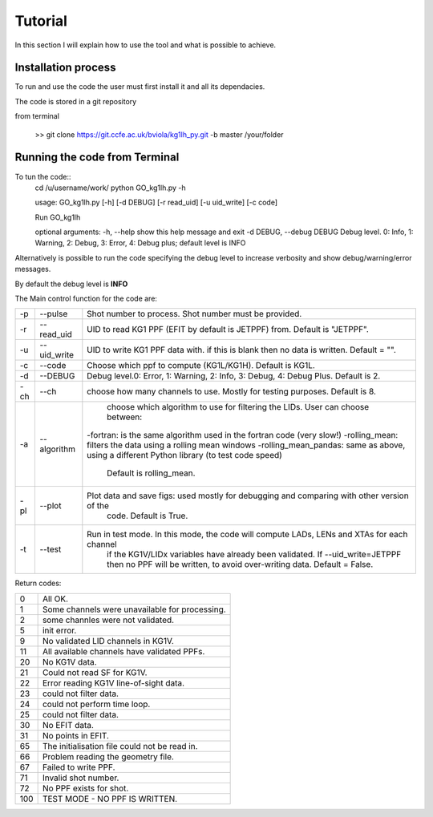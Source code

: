 Tutorial
=========================================

In this section I will explain how to use the tool and what is possible to
achieve.


Installation process
-------------------------------------------
To run and use the code the user must first install it and all its dependacies.

The code is stored in a git repository

from terminal

    >> git clone https://git.ccfe.ac.uk/bviola/kg1lh_py.git -b master /your/folder



Running the code from Terminal
------------------------------------

To tun the code::
    cd /u/username/work/
    python GO_kg1lh.py -h

    usage: GO_kg1lh.py [-h] [-d DEBUG] [-r read_uid]  [-u uid_write]  [-c code]

    Run GO_kg1lh

    optional arguments:
    -h, --help            show this help message and exit
    -d DEBUG, --debug DEBUG
    Debug level. 0: Info, 1: Warning, 2: Debug, 3: Error, 4: Debug plus;
    default level is INFO




Alternatively is possible to run the code specifying the debug level to
increase verbosity and show debug/warning/error messages.

By default the debug level is **INFO**


The Main control function for the code are:

+----+-------------+----------------------------------------------------------------------------------------------+
|-p  | --pulse     | Shot number to process. Shot number must be provided.                                        |
+----+-------------+----------------------------------------------------------------------------------------------+
|-r  | --read_uid  |  UID to read KG1 PPF (EFIT by default is JETPPF) from. Default is "JETPPF".                  |
+----+-------------+----------------------------------------------------------------------------------------------+
|-u  | --uid_write | UID to write KG1 PPF data with. if this is blank then no data is written. Default = "".      |
+----+-------------+----------------------------------------------------------------------------------------------+
|-c  | --code      | Choose which ppf to compute (KG1L/KG1H). Default is KG1L.                                    |
+----+-------------+----------------------------------------------------------------------------------------------+
|-d  | --DEBUG     | Debug level.0: Error, 1: Warning, 2: Info, 3: Debug, 4: Debug Plus. Default is 2.            |
+----+-------------+----------------------------------------------------------------------------------------------+
|-ch | --ch        |      choose how many channels to use. Mostly for testing purposes. Default is 8.             |
+----+-------------+----------------------------------------------------------------------------------------------+
|-a  | --algorithm | choose which algorithm to use for filtering the LIDs. User can choose between:               |
|    |             |-fortran: is the same algorithm used in the fortran code (very slow!)                         |
|    |             |-rolling_mean: filters the data using a rolling mean windows                                  |
|    |             |-rolling_mean_pandas: same as above, using a different Python library (to test code speed)    |
|    |             | Default is rolling_mean.                                                                     |
+----+-------------+----------------------------------------------------------------------------------------------+
|-pl | --plot      | Plot data and save figs: used mostly for debugging and comparing with other version of the   |
|    |             |   code. Default is True.                                                                     |
+----+-------------+----------------------------------------------------------------------------------------------+
|-t  | --test      | Run in test mode. In this mode, the code will compute LADs, LENs and XTAs for each channel   |
|    |             |    if the KG1V/LIDx variables have already been validated. If --uid_write=JETPPF then no PPF |
|    |             |    will be written, to avoid over-writing data. Default = False.                             |
+----+-------------+----------------------------------------------------------------------------------------------+


Return codes:

+---+-----------------------------------------------+
|0  | All OK.                                       |
+---+-----------------------------------------------+
|1  | Some channels were unavailable for processing.|
+---+-----------------------------------------------+
|2  | some channles were not validated.             |
+---+-----------------------------------------------+
|5  | init error.                                   |
+---+-----------------------------------------------+
|9  | No validated LID channels in KG1V.            |
+---+-----------------------------------------------+
|11 |All available channels have validated PPFs.    |
+---+-----------------------------------------------+
|20 | No KG1V data.                                 |
+---+-----------------------------------------------+
|21 | Could not read SF for KG1V.                   |
+---+-----------------------------------------------+
|22 | Error reading KG1V line-of-sight data.        |
+---+-----------------------------------------------+
|23 | could not filter data.                        |
+---+-----------------------------------------------+
|24 | could not perform time loop.                  |
+---+-----------------------------------------------+
|25 | could not filter data.                        |
+---+-----------------------------------------------+
|30 | No EFIT data.                                 |
+---+-----------------------------------------------+
|31 | No points in EFIT.                            |
+---+-----------------------------------------------+
|65 | The initialisation file could not be read in. |
+---+-----------------------------------------------+
|66 | Problem reading the geometry file.            |
+---+-----------------------------------------------+
|67 | Failed to write PPF.                          |
+---+-----------------------------------------------+
|71 | Invalid shot number.                          |
+---+-----------------------------------------------+
|72 | No PPF exists for shot.                       |
+---+-----------------------------------------------+
|100| TEST MODE - NO PPF IS WRITTEN.                |
+---+-----------------------------------------------+
